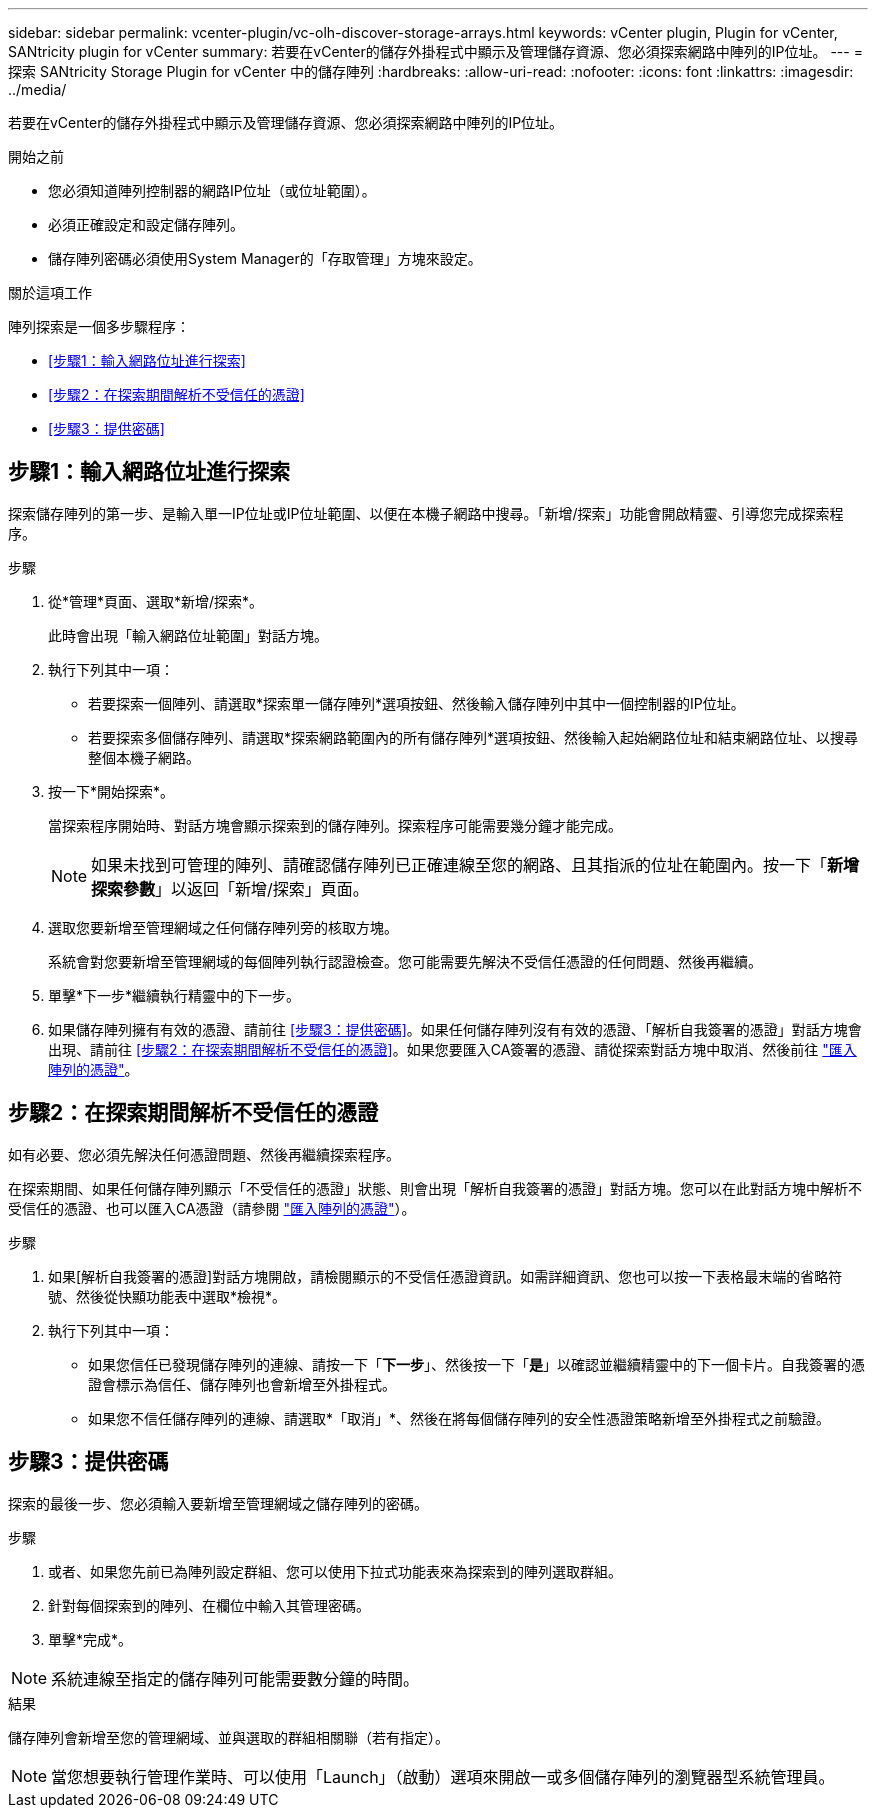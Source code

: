 ---
sidebar: sidebar 
permalink: vcenter-plugin/vc-olh-discover-storage-arrays.html 
keywords: vCenter plugin, Plugin for vCenter, SANtricity plugin for vCenter 
summary: 若要在vCenter的儲存外掛程式中顯示及管理儲存資源、您必須探索網路中陣列的IP位址。 
---
= 探索 SANtricity Storage Plugin for vCenter 中的儲存陣列
:hardbreaks:
:allow-uri-read: 
:nofooter: 
:icons: font
:linkattrs: 
:imagesdir: ../media/


[role="lead"]
若要在vCenter的儲存外掛程式中顯示及管理儲存資源、您必須探索網路中陣列的IP位址。

.開始之前
* 您必須知道陣列控制器的網路IP位址（或位址範圍）。
* 必須正確設定和設定儲存陣列。
* 儲存陣列密碼必須使用System Manager的「存取管理」方塊來設定。


.關於這項工作
陣列探索是一個多步驟程序：

* <<步驟1：輸入網路位址進行探索>>
* <<步驟2：在探索期間解析不受信任的憑證>>
* <<步驟3：提供密碼>>




== 步驟1：輸入網路位址進行探索

探索儲存陣列的第一步、是輸入單一IP位址或IP位址範圍、以便在本機子網路中搜尋。「新增/探索」功能會開啟精靈、引導您完成探索程序。

.步驟
. 從*管理*頁面、選取*新增/探索*。
+
此時會出現「輸入網路位址範圍」對話方塊。

. 執行下列其中一項：
+
** 若要探索一個陣列、請選取*探索單一儲存陣列*選項按鈕、然後輸入儲存陣列中其中一個控制器的IP位址。
** 若要探索多個儲存陣列、請選取*探索網路範圍內的所有儲存陣列*選項按鈕、然後輸入起始網路位址和結束網路位址、以搜尋整個本機子網路。


. 按一下*開始探索*。
+
當探索程序開始時、對話方塊會顯示探索到的儲存陣列。探索程序可能需要幾分鐘才能完成。

+

NOTE: 如果未找到可管理的陣列、請確認儲存陣列已正確連線至您的網路、且其指派的位址在範圍內。按一下「*新增探索參數*」以返回「新增/探索」頁面。

. 選取您要新增至管理網域之任何儲存陣列旁的核取方塊。
+
系統會對您要新增至管理網域的每個陣列執行認證檢查。您可能需要先解決不受信任憑證的任何問題、然後再繼續。

. 單擊*下一步*繼續執行精靈中的下一步。
. 如果儲存陣列擁有有效的憑證、請前往 <<步驟3：提供密碼>>。如果任何儲存陣列沒有有效的憑證、「解析自我簽署的憑證」對話方塊會出現、請前往 <<步驟2：在探索期間解析不受信任的憑證>>。如果您要匯入CA簽署的憑證、請從探索對話方塊中取消、然後前往 link:vc-olh-import-certificates-for-arrays.html["匯入陣列的憑證"]。




== 步驟2：在探索期間解析不受信任的憑證

如有必要、您必須先解決任何憑證問題、然後再繼續探索程序。

在探索期間、如果任何儲存陣列顯示「不受信任的憑證」狀態、則會出現「解析自我簽署的憑證」對話方塊。您可以在此對話方塊中解析不受信任的憑證、也可以匯入CA憑證（請參閱 link:vc-olh-import-certificates-for-arrays.html["匯入陣列的憑證"]）。

.步驟
. 如果[解析自我簽署的憑證]對話方塊開啟，請檢閱顯示的不受信任憑證資訊。如需詳細資訊、您也可以按一下表格最末端的省略符號、然後從快顯功能表中選取*檢視*。
. 執行下列其中一項：
+
** 如果您信任已發現儲存陣列的連線、請按一下「*下一步*」、然後按一下「*是*」以確認並繼續精靈中的下一個卡片。自我簽署的憑證會標示為信任、儲存陣列也會新增至外掛程式。
** 如果您不信任儲存陣列的連線、請選取*「取消」*、然後在將每個儲存陣列的安全性憑證策略新增至外掛程式之前驗證。






== 步驟3：提供密碼

探索的最後一步、您必須輸入要新增至管理網域之儲存陣列的密碼。

.步驟
. 或者、如果您先前已為陣列設定群組、您可以使用下拉式功能表來為探索到的陣列選取群組。
. 針對每個探索到的陣列、在欄位中輸入其管理密碼。
. 單擊*完成*。



NOTE: 系統連線至指定的儲存陣列可能需要數分鐘的時間。

.結果
儲存陣列會新增至您的管理網域、並與選取的群組相關聯（若有指定）。


NOTE: 當您想要執行管理作業時、可以使用「Launch」（啟動）選項來開啟一或多個儲存陣列的瀏覽器型系統管理員。
